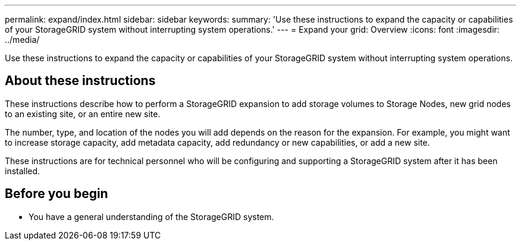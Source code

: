 ---
permalink: expand/index.html
sidebar: sidebar
keywords:
summary: 'Use these instructions to expand the capacity or capabilities of your StorageGRID system without interrupting system operations.'
---
= Expand your grid: Overview
:icons: font
:imagesdir: ../media/

[.lead]
Use these instructions to expand the capacity or capabilities of your StorageGRID system without interrupting system operations.

== About these instructions

These instructions describe how to perform a StorageGRID expansion to add storage volumes to Storage Nodes, new grid nodes to an existing site, or an entire new site. 

The number, type, and location of the nodes you will add depends on the reason for the expansion. For example, you might want to increase storage capacity, add metadata capacity, add redundancy or new capabilities, or add a new site. 

These instructions are for technical personnel who will be configuring and supporting a StorageGRID system after it has been installed.

== Before you begin

* You have a general understanding of the StorageGRID system. 
